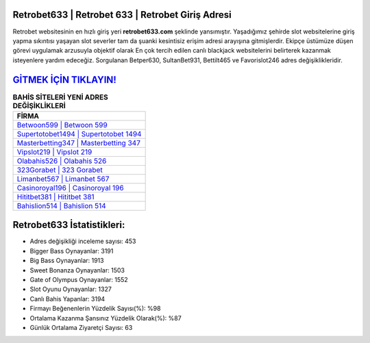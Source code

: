 ﻿Retrobet633 | Retrobet 633 | Retrobet Giriş Adresi
===================================

.. image:: images/retrobet-giris.jpg
   :width: 600
   
Retrobet websitesinin en hızlı giriş yeri **retrobet633.com** şeklinde yansımıştır. Yaşadığımız şehirde slot websitelerine giriş yapma sıkıntısı yaşayan slot severler tam da şuanki kesintisiz erişim adresi arayışına gitmişlerdir. Ekipçe üstümüze düşen görevi uygulamak arzusuyla objektif olarak En çok tercih edilen canlı blackjack websitelerini belirterek kazanmak isteyenlere yardım edeceğiz. Sorgulanan Betper630, SultanBet931, Bettilt465 ve Favorislot246 adres değişiklikleridir.

`GİTMEK İÇİN TIKLAYIN! <https://cutt.ly/QwVVg2Vk>`_
==============

.. list-table:: **BAHİS SİTELERİ YENİ ADRES DEĞİŞİKLİKLERİ**
   :widths: 100
   :header-rows: 1

   * - FİRMA
   * - `Betwoon599 | Betwoon 599 <betwoon599-betwoon-599-betwoon-giris-adresi.html>`_
   * - `Supertotobet1494 | Supertotobet 1494 <supertotobet1494-supertotobet-1494-supertotobet-giris-adresi.html>`_
   * - `Masterbetting347 | Masterbetting 347 <masterbetting347-masterbetting-347-masterbetting-giris-adresi.html>`_	 
   * - `Vipslot219 | Vipslot 219 <vipslot219-vipslot-219-vipslot-giris-adresi.html>`_	 
   * - `Olabahis526 | Olabahis 526 <olabahis526-olabahis-526-olabahis-giris-adresi.html>`_ 
   * - `323Gorabet | 323 Gorabet <323gorabet-323-gorabet-gorabet-giris-adresi.html>`_
   * - `Limanbet567 | Limanbet 567 <limanbet567-limanbet-567-limanbet-giris-adresi.html>`_	 
   * - `Casinoroyal196 | Casinoroyal 196 <casinoroyal196-casinoroyal-196-casinoroyal-giris-adresi.html>`_
   * - `Hititbet381 | Hititbet 381 <hititbet381-hititbet-381-hititbet-giris-adresi.html>`_
   * - `Bahislion514 | Bahislion 514 <bahislion514-bahislion-514-bahislion-giris-adresi.html>`_
	 
Retrobet633 İstatistikleri:
===================================	 
* Adres değişikliği inceleme sayısı: 453
* Bigger Bass Oynayanlar: 3191
* Big Bass Oynayanlar: 1913
* Sweet Bonanza Oynayanlar: 1503
* Gate of Olympus Oynayanlar: 1552
* Slot Oyunu Oynayanlar: 1327
* Canlı Bahis Yapanlar: 3194
* Firmayı Beğenenlerin Yüzdelik Sayısı(%): %98
* Ortalama Kazanma Şansınız Yüzdelik Olarak(%): %87
* Günlük Ortalama Ziyaretçi Sayısı: 63
